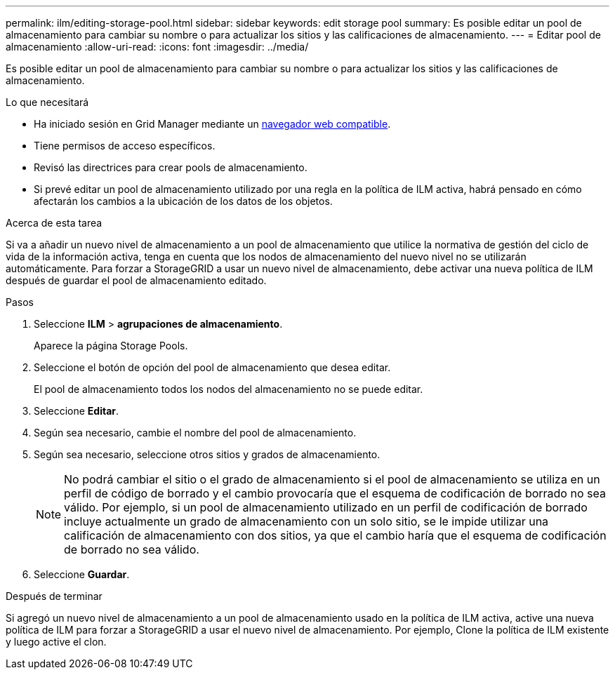---
permalink: ilm/editing-storage-pool.html 
sidebar: sidebar 
keywords: edit storage pool 
summary: Es posible editar un pool de almacenamiento para cambiar su nombre o para actualizar los sitios y las calificaciones de almacenamiento. 
---
= Editar pool de almacenamiento
:allow-uri-read: 
:icons: font
:imagesdir: ../media/


[role="lead"]
Es posible editar un pool de almacenamiento para cambiar su nombre o para actualizar los sitios y las calificaciones de almacenamiento.

.Lo que necesitará
* Ha iniciado sesión en Grid Manager mediante un xref:../admin/web-browser-requirements.adoc[navegador web compatible].
* Tiene permisos de acceso específicos.
* Revisó las directrices para crear pools de almacenamiento.
* Si prevé editar un pool de almacenamiento utilizado por una regla en la política de ILM activa, habrá pensado en cómo afectarán los cambios a la ubicación de los datos de los objetos.


.Acerca de esta tarea
Si va a añadir un nuevo nivel de almacenamiento a un pool de almacenamiento que utilice la normativa de gestión del ciclo de vida de la información activa, tenga en cuenta que los nodos de almacenamiento del nuevo nivel no se utilizarán automáticamente. Para forzar a StorageGRID a usar un nuevo nivel de almacenamiento, debe activar una nueva política de ILM después de guardar el pool de almacenamiento editado.

.Pasos
. Seleccione *ILM* > *agrupaciones de almacenamiento*.
+
Aparece la página Storage Pools.

. Seleccione el botón de opción del pool de almacenamiento que desea editar.
+
El pool de almacenamiento todos los nodos del almacenamiento no se puede editar.

. Seleccione *Editar*.
. Según sea necesario, cambie el nombre del pool de almacenamiento.
. Según sea necesario, seleccione otros sitios y grados de almacenamiento.
+

NOTE: No podrá cambiar el sitio o el grado de almacenamiento si el pool de almacenamiento se utiliza en un perfil de código de borrado y el cambio provocaría que el esquema de codificación de borrado no sea válido. Por ejemplo, si un pool de almacenamiento utilizado en un perfil de codificación de borrado incluye actualmente un grado de almacenamiento con un solo sitio, se le impide utilizar una calificación de almacenamiento con dos sitios, ya que el cambio haría que el esquema de codificación de borrado no sea válido.

. Seleccione *Guardar*.


.Después de terminar
Si agregó un nuevo nivel de almacenamiento a un pool de almacenamiento usado en la política de ILM activa, active una nueva política de ILM para forzar a StorageGRID a usar el nuevo nivel de almacenamiento. Por ejemplo, Clone la política de ILM existente y luego active el clon.
